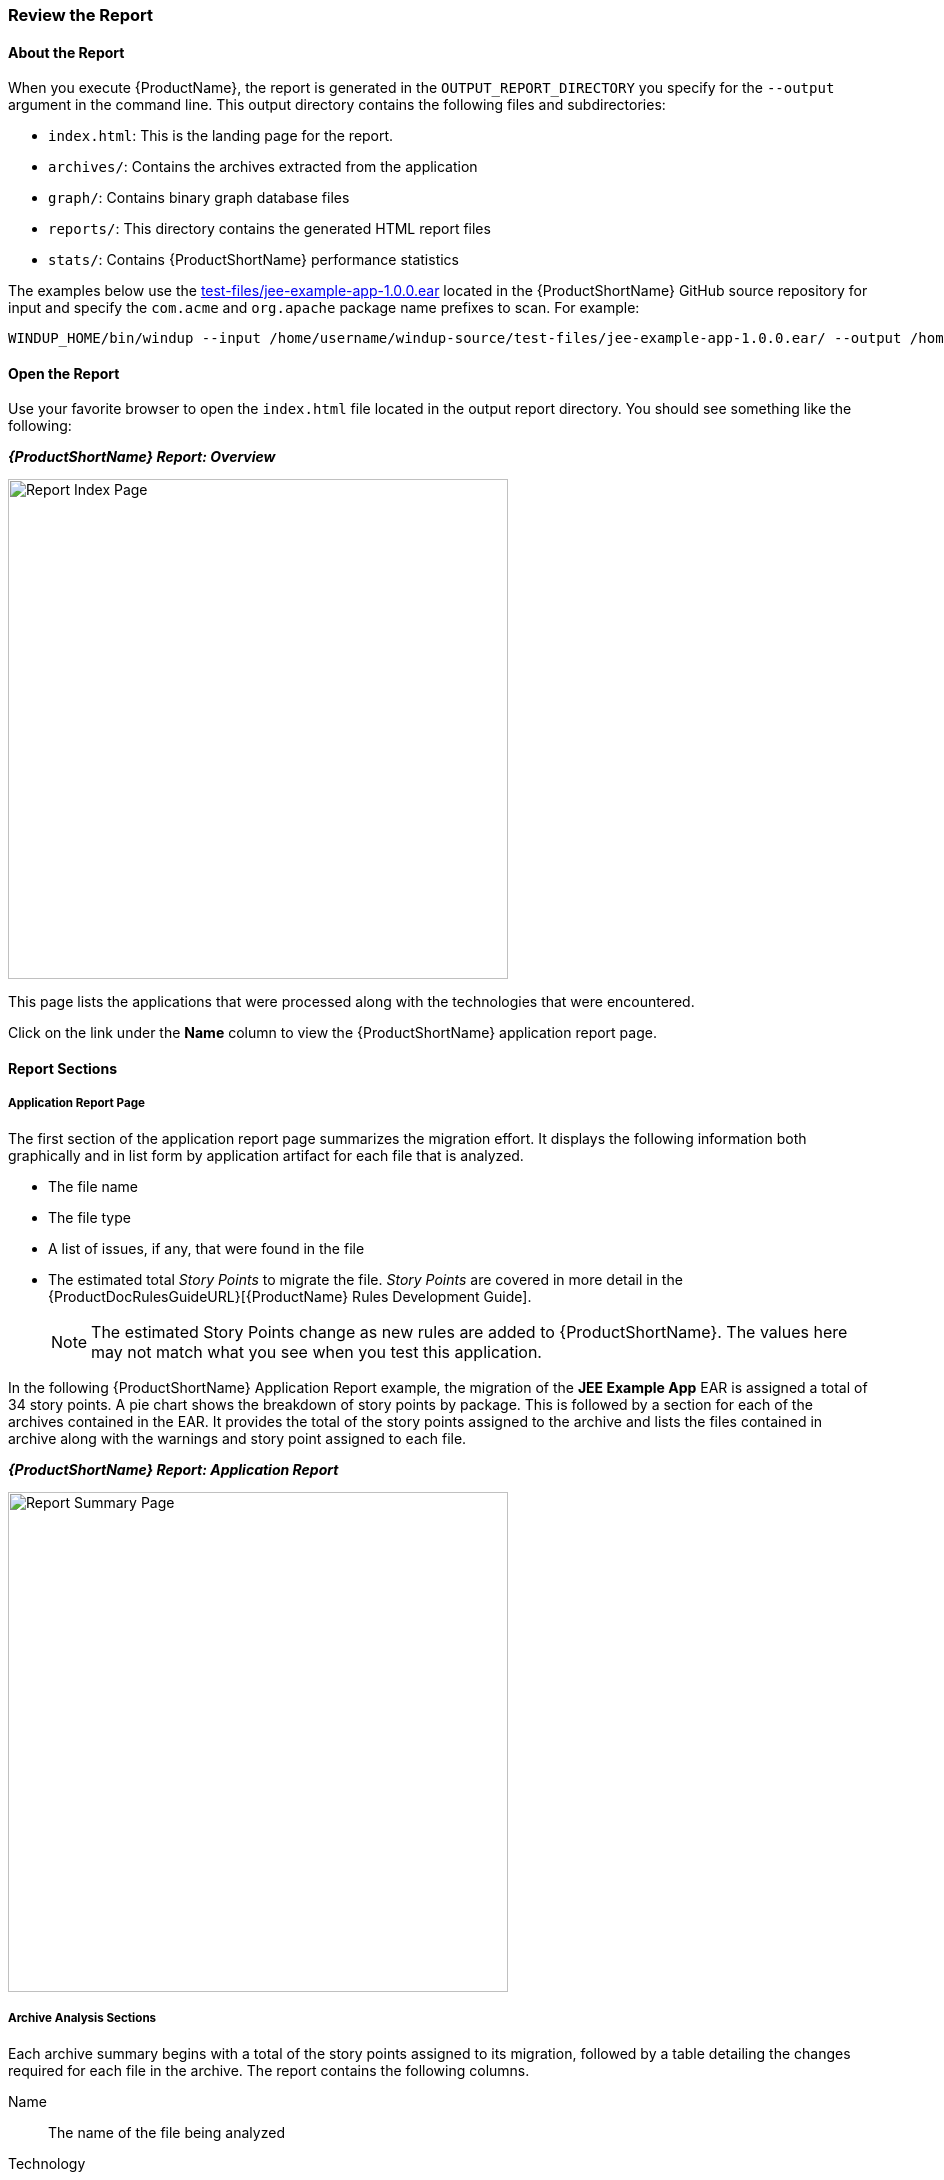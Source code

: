 




[[Review-the-Report]]
=== Review the Report

:imagesdir: images

==== About the Report

When you execute {ProductName}, the report is generated in the `OUTPUT_REPORT_DIRECTORY` you specify for the `--output` argument in the command line. This output directory contains the following files and subdirectories:

* `index.html`: This is the landing page for the report.
* `archives/`: Contains the archives extracted from the application
* `graph/`: Contains binary graph database files
* `reports/`: This directory contains the generated HTML report files
* `stats/`: Contains {ProductShortName} performance statistics

The examples below use the https://github.com/windup/windup/blob/master/test-files/jee-example-app-1.0.0.ear[test-files/jee-example-app-1.0.0.ear] located in the {ProductShortName} GitHub source repository for input and specify the `com.acme` and `org.apache` package name prefixes to scan. For example:

        WINDUP_HOME/bin/windup --input /home/username/windup-source/test-files/jee-example-app-1.0.0.ear/ --output /home/username/windup-reports/jee-example-app-1.0.0.ear-report --packages com.acme org.apache

==== Open the Report

Use your favorite browser to open the `index.html` file located in the output report directory. You should see something like the following:


====
*_{ProductShortName} Report: Overview_*

image:report-index-page.png[Report Index Page, 500]
====

This page lists the applications that were processed along with the technologies that were encountered.

Click on the link under the *Name* column to view the {ProductShortName} application report page.

==== Report Sections

===== Application Report Page

The first section of the application report page summarizes the migration effort. It displays the following information both graphically and in list form by application artifact for each file that is analyzed.

* The file name
* The file type
* A list of issues, if any, that were found in the file
* The estimated total _Story Points_ to migrate the file. _Story Points_ are covered in more detail in the {ProductDocRulesGuideURL}[{ProductName} Rules Development Guide].

+
NOTE: The estimated Story Points change as new rules are added to {ProductShortName}. The values here may not match what you see when you test this application.

In the following  {ProductShortName} Application Report example, the migration of the *JEE Example App* EAR is assigned a total of 34 story points. A pie chart shows the breakdown of story points by package. This is followed by a section for each of the archives contained in the EAR. It provides the total of the story points assigned to the archive and lists the files contained in archive along with the warnings and story point assigned to each file.

====
*_{ProductShortName} Report: Application Report_*

image:report-javaee-ear-summary.png[Report Summary Page, 500]
====

===== Archive Analysis Sections

Each archive summary begins with a total of the story points assigned to its migration, followed by a table detailing the changes required for each file in the archive. The report contains the following columns.

Name:: 
The name of the file being analyzed

Technology::
The type of file being analyzed. For example:
* Java Source
* Decompiled Java File
* Manifest
* Properties
* EJB XML
* Spring XML
* Web XML
* Hibernate Cfg
* Hibernate Mapping

Issues:: Warnings about areas of code that need review or changes.

Estimated Story Points:: Level of effort required for migrating the file.

The following is an example of the archive analysis summary section of a {ProductShortName} Report. The following is an the analysis of the `WINDUP_SOURCE/test-files/jee-example-app-1.0.0.ear/jee-example-services.jar`.

====
*_{ProductShortName} Report: Application Report (jee-example-app-1.0.0.ear/jee-example-services.jar)_*

image:report-javaee-ear-03-services-jar.png[Report Archive Page, 500]
====

===== File Analysis Pages

The analysis of the `jee-example-services.jar` lists the files in the JAR and the warnings and story points assigned to each one. Notice the `com.acme.anvil.listener.AnvilWebLifecycleListener` file, at the time of this test, has 6 warnings and is assigned 16 story points. Click on the file to see the detail. 

* The *Information* section provides a summary of the story points and notes that the file was decompiled by {ProductShortName}. 
* This is followed by the file source code listing. Warnings appear in the file at the point where  migration is required. 


In this example, warnings appear at the import of `weblogic.application.ApplicationLifecycleEvent` and report that the class is proprietary to WebLogic and must be removed.

====
*_{ProductShortName} Report: Source Report - Part 1_*

image:report-javaee-ear-file-detail-part1.png[File Detail - Part 1, 500]
====

Later in the code, warnings appear for the creation of the InitialContext and for the object name when registering and unregistering an MBeans

====
*_{ProductShortName} Report: Source Report - Part 2_*

image:report-javaee-ear-file-detail-part2.png[File Detail - Part 2, 500]
==== 

==== Additional Reports

Explore the {ProductShortName} `OUTPUT_REPORT_DIRECTORY/reports` folder to find additional reporting information.

===== Rule Provider Execution Report

The `OUTPUT_REPORT_DIRECTORY/reports/windup_ruleproviders.html` page provides the list of rule providers that executed when running the {ProductShortName} migration command against the application.

====
*_{ProductShortName} Report: Rule Provider Report_*

image:report-javaee-ear-ruleprovider.png[RuleProvider Report, 500]
====

===== Rule Provider Execution Report

The `OUTPUT_REPORT_DIRECTORY/reports/windup_ruleproviders.html` page provides the list of rule providers that executed when running the {ProductShortName} migration command against the application.

===== Individual File Analysis Reports

You can directly access the the file analysis report pages described above by browsing for them by name in the `OUTPUT_REPORT_DIRECTORY/reports/` directory. Because the same common file names can exist in multiple archives, for example "manifest.mf" or "web.xml", {ProductShortName} adds a unique numeric suffix to each report file name.

====
*_{ProductShortName} Report: Report Directory List_*

image:report-directory-file-list.png[Report Directory File List, 500]
====
